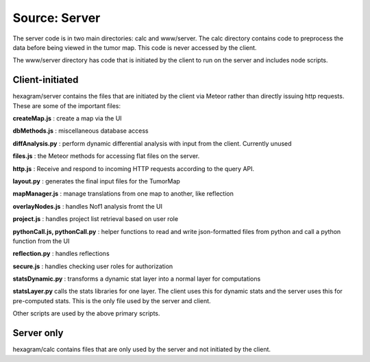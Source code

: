 Source: Server
--------------
The server code is in two main directories: calc and www/server. The calc
directory contains code to preprocess the data before being viewed in the tumor
map. This code is never accessed by the client.

The www/server directory has code that is initiated by the client to run on the
server and includes node scripts.

Client-initiated
^^^^^^^^^^^^^^^^
hexagram/server contains the files that are initiated by the client via Meteor
rather than directly issuing http requests. These are some of the important files:

**createMap.js** : create a map via the UI

**dbMethods.js** : miscellaneous database access

**diffAnalysis.py** : perform dynamic differential analysis with input from the client.
Currently unused

**files.js** : the Meteor methods for accessing flat files on the server.

**http.js** : Receive and respond to incoming HTTP requests according to
the query API.

**layout.py** : generates the final input files for the TumorMap

**mapManager.js** : manage translations from one map to another, like reflection

**overlayNodes.js** : handles Nof1 analysis fromt the UI

**project.js** : handles project list retrieval based on user role

**pythonCall.js, pythonCall.py** : helper functions to read and write json-formatted files
from python and call a python function from the UI

**reflection.py** : handles reflections

**secure.js** : handles checking user roles for authorization

**statsDynamic.py** : transforms a dynamic stat layer into a normal layer for computations

**statsLayer.py** calls the stats libraries for one layer. The client uses this
for dynamic stats and the server uses this for pre-computed stats. This is the
only file used by the server and client.

Other scripts are used by the above primary scripts.


Server only
^^^^^^^^^^^
hexagram/calc contains files that are only used by the server and not
initiated by the client.
